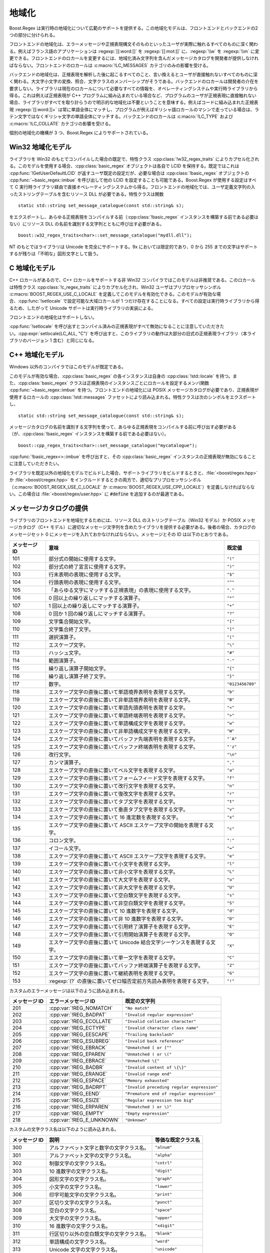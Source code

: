 .. Copyright 2006-2007 John Maddock.
.. Distributed under the Boost Software License, Version 1.0.
.. (See accompanying file LICENSE_1_0.txt or copy at
.. http://www.boost.org/LICENSE_1_0.txt).


地域化
======

Boost.Regex は実行時の地域化について広範のサポートを提供する。この地域化モデルは、フロントエンドとバックエンドの2つの部分に分けられる。

フロントエンドの地域化は、エラーメッセージや正規表現構文そのものといったユーザが実際に触れるすべてのものに深く関わる。例えばフランス語のアプリケーションは :regexp:`[[:word:]]` を :regexp:`[[:mot:]]` に、:regexp:`\\w` を :regexp:`\\m` に変更できる。フロントエンドのロカールを変更するには、地域化済み文字列を含んだメッセージカタログを開発者が提供しなければならない。フロントエンドのロカールは :c:macro:`!LC_MESSAGES` カテゴリのみの影響を受ける。

バックエンドの地域化は、正規表現を解析した後に起こるすべてのこと、言い換えるとユーザが直接触れないすべてのものに深く関わる。大文字小文字の変換、照合、文字クラスのメンバーシップがそうである。バックエンドのロカールは開発者の介在を要求しない。ライブラリは現在のロカールについて必要なすべての情報を、オペレーティングシステムや実行時ライブラリから得る。これは例えば正規表現が C++ プログラムに組み込まれている場合など、プログラムのユーザが正規表現に直接触れない場合、ライブラリがすべてを取り計らうので明示的な地域化は不要ということを意味する。例えばコードに組み込まれた正規表現 :regexp:`[[:word:]]+` は常に単語全体にマッチし、プログラムが例えばギリシャ語ロカールのマシンで走っている場合は、ラテン文字ではなくギリシャ文字の単語全体にマッチする。バックエンドのロカールは :c:macro:`!LC_TYPE` および :c:macro:`!LC_COLLATE` カテゴリの影響を受ける。

個別の地域化の機構が 3 つ、Boost.Regex によりサポートされている。


.. _background.locale.win32_localization_model:

Win32 地域化モデル
------------------

ライブラリを Win32 のもとでコンパイルした場合の既定で、特性クラス :cpp:class:`!w32_regex_traits` によりカプセル化される。このモデルを使用する場合、:cpp:class:`basic_regex` オブジェクトは各自で LCID を保持する。既定ではこれは :cpp:func:`!GetUserDefaultLCID` が返すユーザ既定の設定だが、必要な場合は :cpp:class:`!basic_regex` オブジェクトの :cpp:func:`~basic_regex::imbue` を呼び出して他の LCID を設定することも可能である。Boost.Regex が使用する設定はすべて C 実行時ライブラリ経由で直接オペレーティングシステムから得る。フロントエンドの地域化では、ユーザ定義文字列の入ったストリングテーブルを含むリソース DLL が必要である。特性クラスは関数 ::

   static std::string set_message_catalogue(const std::string& s);

をエクスポートし、あらゆる正規表現をコンパイルする前（:cpp:class:`!basic_regex` インスタンスを構築する前である必要はない）にリソース DLL の名前を識別する文字列とともに呼び出す必要がある。 ::

   boost::w32_regex_traits<char>::set_message_catalogue("mydll.dll");

NT のもとではライブラリは Unicode を完全にサポートする。9x においては限定的であり、0 から 255 までの文字はサポートするが残りは「不明な」図形文字として扱う。


.. _background.locale.c_localization_model:

C 地域化モデル
--------------

C++ ロカールがあるので、C++ ロカールをサポートする非 Win32 コンパイラではこのモデルは非推奨である。このロカールは特性クラス :cpp:class:`!c_regex_traits` によりカプセル化され、Win32 ユーザはプリプロセッサシンボル :c:macro:`BOOST_REGEX_USE_C_LOCALE` を定義してこのモデルを有効化できる。このモデルが有効な場合、:cpp:func:`!setlocale` で設定可能な大域ロカールが 1 つだけ存在することになる。すべての設定は実行時ライブラリから得るため、したがって Unicode サポートは実行時ライブラリの実装による。

フロントエンドの地域化はサポートしない。

:cpp:func:`!setlocale` を呼び出すとコンパイル済みの正規表現がすべて無効になることに注意していただきたい。:cpp:expr:`setlocale(LC_ALL, "C")` を呼び出すと、このライブラリの動作は大部分の旧式の正規表現ライブラリ（本ライブラリのバージョン 1 含む）と同じになる。


.. _background.locale.c_localization_model0:

C++ 地域化モデル
----------------

Windows 以外のコンパイラではこのモデルが既定である。

このモデルが有効な場合、:cpp:class:`basic_regex` の各インスタンスは自身の :cpp:class:`!std::locale` を持つ。また、:cpp:class:`basic_regex` クラスは正規表現のインスタンスごとにロカールを設定するメンバ関数 :cpp:func:`~basic_regex::imbue` を持つ。フロントエンドの地域化には POSIX メッセージカタログが必要であり、正規表現が使用するロカールの :cpp:class:`!std::messages` ファセットにより読み込まれる。特性クラスは次のシンボルをエクスポートし、 ::

   static std::string set_message_catalogue(const std::string& s);

メッセージカタログの名前を識別する文字列を使って、あらゆる正規表現をコンパイルする前に呼び出す必要がある（が、:cpp:class:`!basic_regex` インスタンスを構築する前である必要はない）。 ::

   boost::cpp_regex_traits<char>::set_message_catalogue("mycatalogue");

:cpp:func:`!basic_regex<>::imbue` を呼び出すと、その :cpp:class:`basic_regex` インスタンスの正規表現が無効になることに注意していただきたい。

ライブラリを既定以外の地域化モデルでビルドした場合、サポートライブラリをビルドするときと、:file:`<boost/regex.hpp>` か :file:`<boost/cregex.hpp>` をインクルードするときの両方で、適切なプリプロセッサシンボル（:c:macro:`BOOST_REGEX_USE_C_LOCALE` か :c:macro:`BOOST_REGEX_USE_CPP_LOCALE`）を定義しなければならない。この場合は :file:`<boost/regex/user.hpp>` に :code:`#define` を追加するのが最適である。


.. _background.locale.providing_a_message_catalogue:

メッセージカタログの提供
------------------------

ライブラリのフロントエンドを地域化するためには、リソース DLL のストリングテーブル（Win32 モデル）か POSIX メッセージカタログ（C++ モデル）に適切なメッセージ文字列を含めたライブラリを提供する必要がある。後者の場合、カタログのメッセージセット 0 にメッセージを入れておかなければならない。メッセージとその ID は以下のとおりである。

.. list-table::
   :header-rows: 1

   * - メッセージ ID
     - 意味
     - 既定値
   * - 101
     - 部分式の開始に使用する文字。
     - ``"("``
   * - 102
     - 部分式の終了宣言に使用する文字。
     - ``")"``
   * - 103
     - 行末表明の表現に使用する文字。
     - ``"$"``
   * - 104
     - 行頭表明の表現に使用する文字。
     - ``"^"``
   * - 105
     - 「あらゆる文字にマッチする正規表現」の表現に使用する文字。
     - ``"."``
   * - 106
     - 0 回以上の繰り返しにマッチする演算子。
     - ``"*"``
   * - 107
     - 1 回以上の繰り返しにマッチする演算子。
     - ``"+"``
   * - 108
     - 0 回か 1 回の繰り返しにマッチする演算子。
     - ``"?"``
   * - 109
     - 文字集合開始文字。
     - ``"["``
   * - 110
     - 文字集合終了文字。
     - ``"]"``
   * - 111
     - 選択演算子。
     - ``"|"``
   * - 112
     - エスケープ文字。
     - ``"\"``
   * - 113
     - ハッシュ文字。
     - ``"#"``
   * - 114
     - 範囲演算子。
     - ``"-"``
   * - 115
     - 繰り返し演算子開始文字。
     - ``"{"``
   * - 116
     - 繰り返し演算子終了文字。
     - ``"}"``
   * - 117
     - 数字。
     - ``"0123456789"``
   * - 118
     - エスケープ文字の直後に置いて単語境界表明を表現する文字。
     - ``"b"``
   * - 119
     - エスケープ文字の直後に置いて非単語境界表明を表現する文字。
     - ``"B"``
   * - 120
     - エスケープ文字の直後に置いて単語先頭表明を表現する文字。
     - ``"<"``
   * - 121
     - エスケープ文字の直後に置いて単語終端表明を表現する文字。
     - ``">"``
   * - 122
     - エスケープ文字の直後に置いて単語構成文字を表現する文字。
     - ``"w"``
   * - 123
     - エスケープ文字の直後に置いて非単語構成文字を表現する文字。
     - ``"W"``
   * - 124
     - エスケープ文字の直後に置いてバッファ先端表明を表現する文字。
     - ``"`A"``
   * - 125
     - エスケープ文字の直後に置いてバッファ終端表明を表現する文字。
     - ``"'z"``
   * - 126
     - 改行文字。
     - ``"\n"``
   * - 127
     - カンマ演算子。
     - ``","``
   * - 128
     - エスケープ文字の直後に置いてベル文字を表現する文字。
     - ``"a"``
   * - 129
     - エスケープ文字の直後に置いてフォームフィード文字を表現する文字。
     - ``"f"``
   * - 130
     - エスケープ文字の直後に置いて改行文字を表現する文字。
     - ``"n"``
   * - 131
     - エスケープ文字の直後に置いて復改文字を表現する文字。
     - ``"r"``
   * - 132
     - エスケープ文字の直後に置いてタブ文字を表現する文字。
     - ``"t"``
   * - 133
     - エスケープ文字の直後に置いて垂直タブ文字を表現する文字。
     - ``"v"``
   * - 134
     - エスケープ文字の直後に置いて 16 進定数を表現する文字。
     - ``"x"``
   * - 135
     - エスケープ文字の直後に置いて ASCII エスケープ文字の開始を表現する文字。
     - ``"c"``
   * - 136
     - コロン文字。
     - ``":"``
   * - 137
     - イコール文字。
     - ``"="``
   * - 138
     - エスケープ文字の直後に置いて ASCII エスケープ文字を表現する文字。
     - ``"e"``
   * - 139
     - エスケープ文字の直後に置いて小文字を表現する文字。
     - ``"l"``
   * - 140
     - エスケープ文字の直後に置いて非小文字を表現する文字。
     - ``"L"``
   * - 141
     - エスケープ文字の直後に置いて大文字を表現する文字。
     - ``"u"``
   * - 142
     - エスケープ文字の直後に置いて非大文字を表現する文字。
     - ``"U"``
   * - 143
     - エスケープ文字の直後に置いて空白類文字を表現する文字。
     - ``"s"``
   * - 144
     - エスケープ文字の直後に置いて非空白類文字を表現する文字。
     - ``"S"``
   * - 145
     - エスケープ文字の直後に置いて 10 進数字を表現する文字。
     - ``"d"``
   * - 146
     - エスケープ文字の直後に置いて非 10 進数字を表現する文字。
     - ``"D"``
   * - 147
     - エスケープ文字の直後に置いて引用終了演算子を表現する文字。
     - ``"E"``
   * - 148
     - エスケープ文字の直後に置いて引用開始演算子を表現する文字。
     - ``"Q"``
   * - 149
     - エスケープ文字の直後に置いて Unicode 結合文字シーケンスを表現する文字。
     - ``"X"``
   * - 150
     - エスケープ文字の直後に置いて単一文字を表現する文字。
     - ``"C"``
   * - 151
     - エスケープ文字の直後に置いてバッファ終端演算子を表現する文字。
     - ``"Z"``
   * - 152
     - エスケープ文字の直後に置いて継続表明を表現する文字。
     - ``"G"``
   * - 153
     - :regexp:`(?` の直後に置いてゼロ幅否定前方先読み表明を表現する文字。
     - ``"!"``

カスタムのエラーメッセージは以下のように読み込まれる。

.. list-table::
   :header-rows: 1

   * - メッセージ ID
     - エラーメッセージ ID
     - 既定の文字列
   * - 201
     - :cpp:var:`!REG_NOMATCH`
     - ``"No match"``
   * - 202
     - :cpp:var:`!REG_BADPAT`
     - ``"Invalid regular expression"``
   * - 203
     - :cpp:var:`!REG_ECOLLATE`
     - ``"Invalid collation character"``
   * - 204
     - :cpp:var:`!REG_ECTYPE`
     - ``"Invalid character class name"``
   * - 205
     - :cpp:var:`!REG_EESCAPE`
     - ``"Trailing backslash"``
   * - 206
     - :cpp:var:`!REG_ESUBREG`
     - ``"Invalid back reference"``
   * - 207
     - :cpp:var:`!REG_EBRACK`
     - ``"Unmatched [ or [^"``
   * - 208
     - :cpp:var:`!REG_EPAREN`
     - ``"Unmatched ( or \("``
   * - 209
     - :cpp:var:`!REG_EBRACE`
     - ``"Unmatched \{"``
   * - 210
     - :cpp:var:`!REG_BADBR`
     - ``"Invalid content of \{\}"``
   * - 211
     - :cpp:var:`!REG_ERANGE`
     - ``"Invalid range end"``
   * - 212
     - :cpp:var:`!REG_ESPACE`
     - ``"Memory exhausted"``
   * - 213
     - :cpp:var:`!REG_BADRPT`
     - ``"Invalid preceding regular expression"``
   * - 214
     - :cpp:var:`!REG_EEND`
     - ``"Premature end of regular expression"``
   * - 215
     - :cpp:var:`!REG_ESIZE`
     - ``"Regular expression too big"``
   * - 216
     - :cpp:var:`!REG_ERPAREN`
     - ``"Unmatched ) or \)"``
   * - 217
     - :cpp:var:`!REG_EMPTY`
     - ``"Empty expression"``
   * - 218
     - :cpp:var:`!REG_E_UNKNOWN`
     - ``"Unknown"``

カスタムの文字クラス名は以下のように読み込まれる。

.. list-table::
   :header-rows: 1

   * - メッセージ ID
     - 説明
     - 等価な既定クラス名
   * - 300
     - アルファベット文字と数字の文字クラス名。
     - ``"alnum"``
   * - 301
     - アルファベット文字の文字クラス名。
     - ``"alpha"``
   * - 302
     - 制御文字の文字クラス名。
     - ``"cntrl"``
   * - 303
     - 10 進数字の文字クラス名。
     - ``"digit"``
   * - 304
     - 図形文字の文字クラス名。
     - ``"graph"``
   * - 305
     - 小文字の文字クラス名。
     - ``"lower"``
   * - 306
     - 印字可能文字の文字クラス名。
     - ``"print"``
   * - 307
     - 区切り文字の文字クラス名。
     - ``"punct"``
   * - 308
     - 空白の文字クラス名。
     - ``"space"``
   * - 309
     - 大文字の文字クラス名。
     - ``"upper"``
   * - 310
     - 16 進数字の文字クラス名。
     - ``"xdigit"``
   * - 311
     - 行区切り以外の空白類文字の文字クラス名。
     - ``"blank"``
   * - 312
     - 単語構成の文字クラス名。
     - ``"word"``
   * - 313
     - Unicode 文字の文字クラス名。
     - ``"unicode"``

最後にカスタムの照合要素名はメッセージ ID 400 から読み込まれ、最初に失敗したところで終了する。各メッセージは “tagname string” のような形式で、:samp:`{tagname}` は :regexp:`[[.tagname.]]` の内部で使用する名前、:samp:`{string}` は照合要素の実際のテキストである。照合要素 :regexp:`[[.zero.]]` の値は文字列から数値への変換に使用され、他の値で置換するとその値が文字列解析に使われるということに注意していただきたい。例えば正規表現内でラテン数字の代わりに Unicode のアラビア-インド数字を使用するのであれば、:regexp:`[[.zero.]]` に Unicode 文字 0x0660 を充てればよい。

カスタム名を定義した場合でも、文字クラスおよび照合要素の POSIX 定義名は常に有効であるということに注意していただきたい。一方、カスタムのエラーメッセージとカスタムの構文メッセージは既存のものを上書きする。
